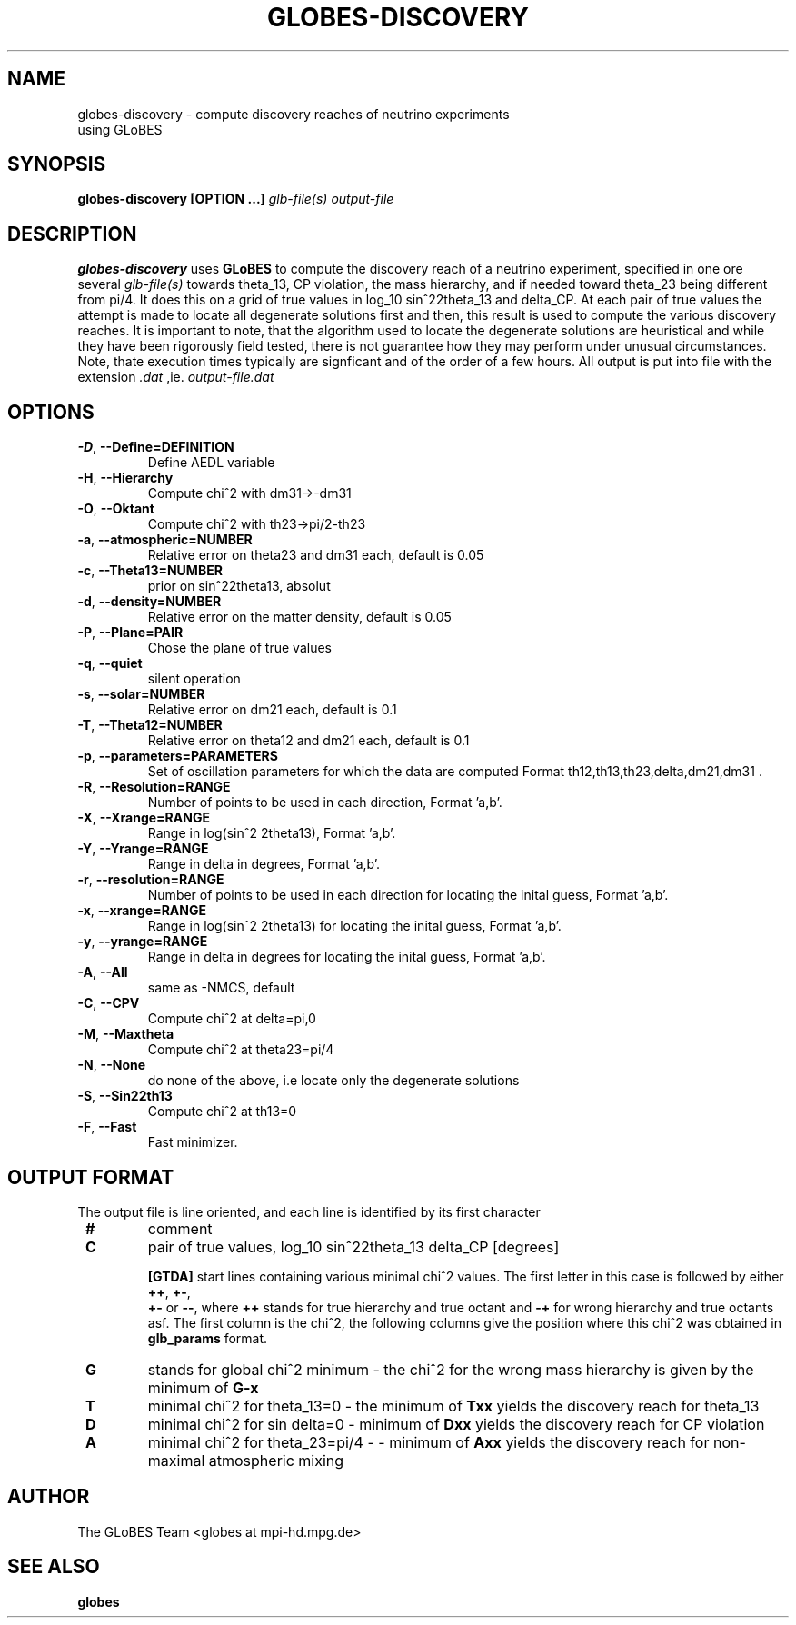 .\" Process this file with
.\" groff -man -Tascii foo.1
.\"
.TH GLOBES-DISCOVERY 1 "December 2011" Linux "User Manuals"
.SH NAME
globes-discovery \- compute discovery reaches of neutrino experiments
 using GLoBES
.SH SYNOPSIS
.B globes-discovery [OPTION ...]
.I glb-file(s)
.I output-file

.SH DESCRIPTION
.B globes-discovery
uses 
.BR GLoBES
to compute the discovery reach of a neutrino experiment, specified in
one ore several
.I glb-file(s)
towards theta_13, CP violation, the mass hierarchy, and if needed
toward theta_23 being different from pi/4. It does this on a grid of
true values in log_10 sin^22theta_13 and delta_CP. At each pair of
true values the attempt is made to locate all degenerate solutions
first and then, this result is used to compute the various discovery
reaches. It is important to note, that the algorithm used to locate
the degenerate solutions are heuristical and while they have been
rigorously field tested, there is not guarantee how they may perform
under unusual circumstances. Note, thate execution times typically are
signficant and of the order of a few hours. All output is put into file with the extension 
.I .dat
,ie.
.I output-file.dat

.SH OPTIONS
.TP
\fB -D\fR, \fB\-\-Define=DEFINITION\fR
Define AEDL variable
.TP
\fB -H\fR, \fB\-\-Hierarchy\fR
Compute chi^2 with dm31->-dm31
.TP
\fB -O\fR, \fB\-\-Oktant\fR
Compute chi^2 with th23->pi/2-th23
.TP
\fB -a\fR, \fB\-\-atmospheric=NUMBER\fR
Relative error on theta23 and dm31 each, default is 0.05
.TP
\fB -c\fR, \fB\-\-Theta13=NUMBER\fR       
prior on sin^22theta13, absolut
.TP
\fB -d\fR, \fB\-\-density=NUMBER\fR      
Relative error on the matter density, default is 0.05
.TP
\fB -P\fR, \fB\-\-Plane=PAIR\fR           
Chose the plane of true values
.TP
\fB -q\fR, \fB\-\-quiet\fR                
silent operation
.TP
\fB -s\fR, \fB\-\-solar=NUMBER\fR         
Relative error on dm21 each, default is 0.1
.TP
\fB -T\fR, \fB\-\-Theta12=NUMBER\fR       
Relative error on theta12 and dm21 each, default is 0.1
.TP
\fB -p\fR, \fB\-\-parameters=PARAMETERS\fR 
Set of oscillation parameters for which the data are computed Format
th12,th13,th23,delta,dm21,dm31 .
.TP
\fB -R\fR, \fB\-\-Resolution=RANGE\fR     
Number of points to be used in each direction, Format 'a,b'.
.TP 
\fB -X\fR, \fB\-\-Xrange=RANGE\fR         
Range in log(sin^2 2theta13), Format 'a,b'.
.TP
\fB -Y\fR, \fB\-\-Yrange=RANGE\fR
Range in delta in degrees, Format 'a,b'.
.TP
\fB -r\fR, \fB\-\-resolution=RANGE\fR 
Number of points to be used in each direction for locating the inital 
guess, Format 'a,b'.
.TP
\fB  -x\fR, \fB\-\-xrange=RANGE\fR         
Range in log(sin^2 2theta13) for locating the inital guess, Format 'a,b'.
.TP
\fB  -y\fR, \fB\-\-yrange=RANGE\fR         
Range in delta in degrees for locating the inital guess, Format 'a,b'.
.TP
\fB -A\fR, \fB\-\-All\fR                  
same as -NMCS, default
.TP
\fB -C\fR, \fB\-\-CPV\fR
Compute chi^2 at delta=pi,0
.TP
\fB -M\fR, \fB\-\-Maxtheta\fR
Compute chi^2 at theta23=pi/4
.TP
\fB -N\fR, \fB\-\-None\fR
do none of the above, i.e locate only the degenerate solutions
.TP
\fB -S\fR, \fB\-\-Sin22th13\fR
Compute chi^2 at th13=0
.TP
\fB  -F\fR, \fB\-\-Fast\fR
Fast minimizer.

.SH OUTPUT FORMAT

The output file is line oriented, and each line is identified by its
first character
.TP
\fB #\fR 
comment
.TP
\fB C\fR 
pair of true values, log_10 sin^22theta_13 delta_CP [degrees]

\fB [GTDA]\fR start lines containing various minimal chi^2 values. The
first letter in this case is followed by either \fB ++\fR, \fB +-\fR,
\fB +-\fR or \fB--\fR, where \fB ++\fR stands for true hierarchy and 
true octant and \fB -+\fR for wrong hierarchy and true octants asf. The first 
column is the chi^2, the following columns give the position where this chi^2
was obtained in \fB glb_params\fR format.
.TP
\fB G\fR 
stands for global chi^2 minimum \- the chi^2 for the wrong mass hierarchy is given 
by the minimum of \fB G-x\fR
.TP 
\fB T\fR
minimal chi^2 for theta_13=0 \- the minimum of \fB Txx\fR yields the discovery reach for theta_13
.TP
\fB D\fR
minimal chi^2 for sin delta=0 \- minimum of \fB Dxx\fR yields the discovery reach for CP violation
.TP
\fB A\fR
minimal chi^2 for theta_23=pi/4 \-  \- minimum of \fB Axx\fR yields the discovery reach for non-maximal atmospheric mixing

.SH AUTHOR
The GLoBES Team <globes at mpi-hd.mpg.de>
.SH "SEE ALSO"
.BR globes